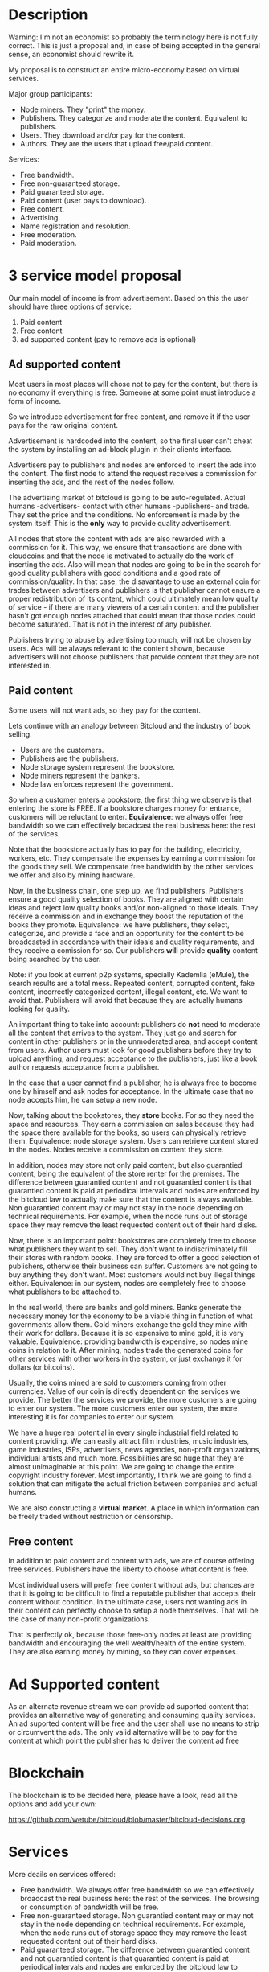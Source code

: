 * Description

Warning: I'm not an economist so probably the terminology here is not fully
correct. This is just a proposal and, in case of being accepted in the general
sense, an economist should rewrite it.

My proposal is to construct an entire micro-economy based on virtual services.

Major group participants:

- Node miners. They "print" the money.
- Publishers. They categorize and moderate the content. Equivalent to
  publishers.
- Users. They download and/or pay for the content.
- Authors. They are the users that upload free/paid content.

Services:

- Free bandwidth.
- Free non-guaranteed storage.
- Paid guaranteed storage.
- Paid content (user pays to download).
- Free content.
- Advertising.
- Name registration and resolution.
- Free moderation.
- Paid moderation.

  
* 3 service model proposal

Our main model of income is from advertisement. Based on this the user should
have three options of service:

1. Paid content
2. Free content
3. ad supported content (pay to remove ads is optional)

** Ad supported content

Most users in most places will chose not to pay for the content, but there is
no economy if everything is free. Someone at some point must introduce a form of
income.

So we introduce advertisement for free content, and remove it if the user pays
for the raw original content.

Advertisement is hardcoded into the content, so the final user can't cheat the
system by installing an ad-block plugin in their clients interface.

Advertisers pay to publishers and nodes are enforced to insert the ads into
the content. The first node to attend the request receives a commission for
inserting the ads, and the rest of the nodes follow.

The advertising market of bitcloud is going to be auto-regulated. Actual humans
-advertisers- contact with other humans -publishers- and trade. They set the
price and the conditions. No enforcement is made by the system itself.
This is the *only* way to provide quality advertisement.

All nodes that store the content with ads are also rewarded with a commission
for it. This way, we ensure that transactions are done with cloudcoins and
that the node is motivated to actually do the work of inserting the ads. Also
will mean that nodes are going to be in the search for good quality publishers
with good conditions and a good rate of commission/quality. In that case, the
disavantage to use an external coin for trades between advertisers and
publishers is that publisher cannot ensure a proper redistribution of its
content, which could ultimately mean low quality of service - if there are
many viewers of a certain content and the publisher hasn't got enough nodes
attached that could mean that those nodes could become saturated. That is not
in the interest of any publisher.

Publishers trying to abuse by advertising too much, will not be chosen by
users. Ads will be always relevant to the content shown, because advertisers
will not choose publishers that provide content that they are not interested
in.

** Paid content

Some users will not want ads, so they pay for the content.

Lets continue with an analogy between Bitcloud and the industry of book selling.

- Users are the customers.
- Publishers are the publishers.
- Node storage system represent the bookstore.
- Node miners represent the bankers.
- Node law enforces represent the government.

So when a customer enters a bookstore, the first thing we observe is that
entering the store is FREE. If a bookstore charges money for entrance,
customers will be reluctant to enter. 
**Equivalence**: we always offer free bandwidth so we can effectively broadcast the real business here: the rest of the
services.

Note that the bookstore actually has to pay for the building,
electricity, workers, etc. They compensate the expenses by earning a
commission for the goods they sell. We compensate free bandwidth by the other
services we offer and also by mining hardware.

Now, in the business chain, one step up, we find publishers. Publishers ensure
a good quality selection of books. They are aligned with certain ideas and
reject low quality books and/or non-aligned to those ideals. They receive a
commission and in exchange they boost the reputation of the books they
promote. Equivalence: we have publishers, they select, categorize, and provide
a face and an opportunity for the content to be broadcasted in accordance with
their ideals and quality requirements, and they receive a comission for
so. Our publishers *will* provide *quality* content being searched by
the user.

Note: if you look at current p2p systems, specially Kademlia (eMule), the
search results are a total mess. Repeated content, corrupted content, fake
content, incorrectly categorized content, illegal content, etc. We want to
avoid that. Publishers will avoid that because they are actually humans
looking for quality.

An important thing to take into account: publishers do *not* need to moderate all
the content that arrives to the system. They just go and search for content in
other publishers or in the unmoderated area, and accept content from
users. Author users must look for good publishers before they try to upload
anything, and request acceptance to the publishers, just like a book author
requests acceptance from a publisher.

In the case that a user cannot find a publisher, he is always free to become one
by himself and ask nodes for acceptance. In the ultimate case that no node
accepts him, he can setup a new node.

Now, talking about the bookstores, they *store* books. For so they need the
space and resources. They earn a commission on sales because they had the
space there available for the books, so users can physically retrieve
them. Equivalence: node storage system. Users can retrieve content stored in
the nodes. Nodes receive a commission on content they store.

In addition, nodes may store not only paid content, but also
guarantied content, being the equivalent of the store renter for the premises.
The difference between guarantied content and not guarantied content is that
guarantied content is paid at periodical intervals and nodes are enforced by
the bitcloud law to actually make sure that the content is always
available. Non guarantied content may or may not stay in the node depending on
technical requirements. For example, when the node runs out of storage space
they may remove the least requested content out of their hard disks.

Now, there is an important point: bookstores are completely free to choose
what publishers they want to sell. They don't want to indiscriminately
fill their stores with random books. They are forced to offer a good selection of
publishers, otherwise their business can suffer. Customers are not going to buy
anything they don't want. Most customers would not buy illegal things
either. Equivalence: in our system, nodes are completely free to choose what
publishers to be attached to.

In the real world, there are banks and gold miners. Banks generate the
necessary money for the economy to be a viable thing in function of what
governments allow them. Gold miners exchange the gold they mine with their
work for dollars. Because it is so expensive to mine gold, it is very
valuable. Equivalence: providing bandwidth is expensive, so nodes mine coins
in relation to it. After mining, nodes trade the generated coins for other
services with other workers in the system, or just exchange it for dollars (or
bitcoins).

Usually, the coins mined are sold to customers coming from other
currencies. Value of our coin is directly dependent on the services we
provide. The better the services we provide, the more customers are going to enter
 our system. The more customers enter our system, the more 
interesting it is for companies to enter our system.

We have a huge real potential in every single industrial field related to
content providing. We can easily attract film industries, music industries,
game industries, ISPs, advertisers, news agencies, non-profit organizations,
individual artists and much more. Possibilities are so huge that they are almost
unimaginable at this point. We are going to change the entire copyright
industry forever.  Most importantly, I think we are going to find a solution
that can mitigate the actual friction between companies and actual humans.

We are also constructing a *virtual market*. A place in which information can
be freely traded without restriction or censorship.

** Free content

In addition to paid content and content with ads, we are of course offering
free services. Publishers have the liberty to choose what content is free.

Most individual users will prefer free content without ads, but chances are
that it is going to be difficult to find a reputable publisher that accepts
their content without condition. In the ultimate case, users not wanting ads
in their content can perfectly choose to setup a node themselves. That will be
the case of many non-profit organizations.

That is perfectly ok, because those free-only nodes at least are providing
bandwidth and encouraging the well wealth/health of the entire system. They are also
earning money by mining, so they can cover expenses.

* Ad Supported content

As an alternate revenue stream we can provide ad suported content that provides an alternative way of generating and consuming quality services.
An ad suported content will be free and the user shall use no means to strip or circumvent the ads. The only valid alternative will be to pay for the content at which point the publisher has to deliver the content ad free 

* Blockchain

The blockchain is to be decided here, please have a look, read all the options and add your own:

https://github.com/wetube/bitcloud/blob/master/bitcloud-decisions.org

* Services 
More deails on services offered:

- Free bandwidth.
  We always offer free bandwidth so we can effectively
  broadcast the real business here: the rest of the services. The browsing or
  consumption of bandwidth will be free.
- Free non-guaranteed storage.
  Non guarantied content may or may not stay in the node depending on technical requirements. For example, when the node runs out of storage space they may remove the least requested content out of their hard disks.
- Paid guaranteed storage.
  The difference between guarantied content and not guarantied content is that guarantied content is paid at periodical intervals and nodes are enforced by the bitcloud law to actually make sure that the content is always available. In essence what is being purchased is the guarantee of availability ( or hosting ) of the resource.
- Paid content (user pays to download).
- Free content.
- Advertising.
  Ads drive revenue. advertisers can choose to pay to be more visible and attract more sales. this can be also further developed when third party services can be offered on top of bitcloud.
- Name registration and resolution.
- Free moderation.
- Paid moderation.

